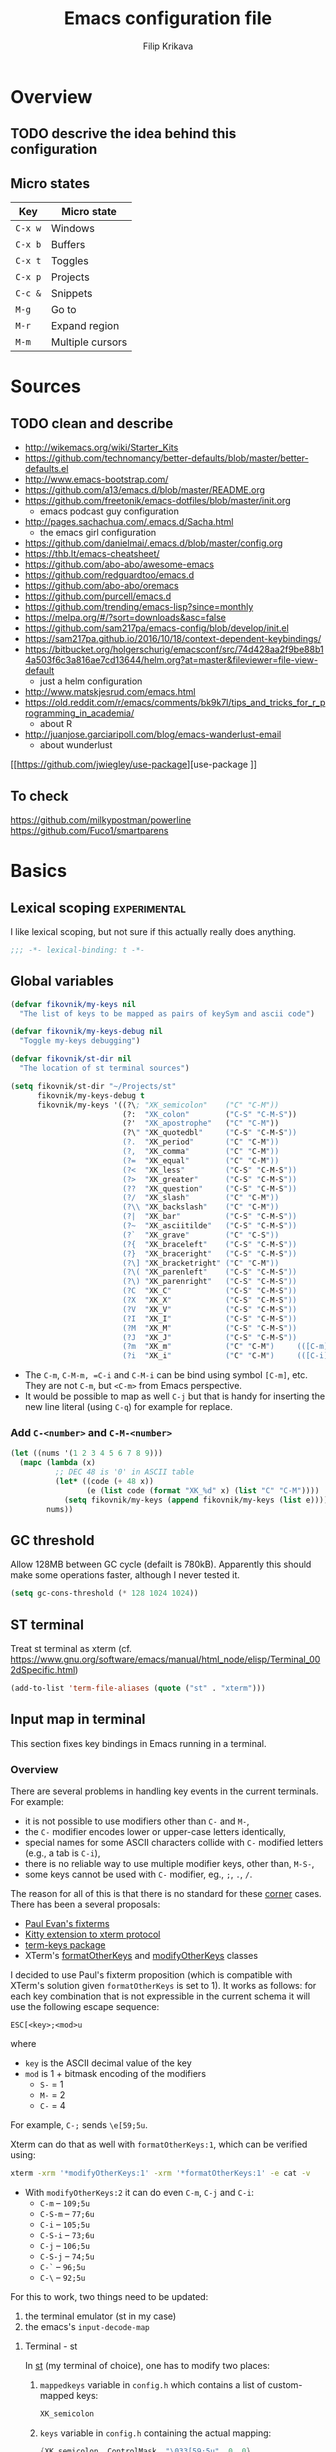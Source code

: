 #+TITLE: Emacs configuration file
#+AUTHOR: Filip Krikava
#+BABEL: :cache yes
#+PROPERTY: header-args :tangle yes :results none :eval yes
#+STARTUP: overview

* Overview
** TODO descrive the idea behind this configuration
** Micro states

| Key     | Micro state      |
|---------+------------------|
| =C-x w= | Windows          |
| =C-x b= | Buffers          |
| =C-x t= | Toggles          |
| =C-x p= | Projects         |
| =C-c &= | Snippets         |
| =M-g=   | Go to            |
| =M-r=   | Expand region    |
| =M-m=   | Multiple cursors |

* Sources
** TODO clean and describe
- http://wikemacs.org/wiki/Starter_Kits
- https://github.com/technomancy/better-defaults/blob/master/better-defaults.el
- http://www.emacs-bootstrap.com/
- https://github.com/a13/emacs.d/blob/master/README.org
- https://github.com/freetonik/emacs-dotfiles/blob/master/init.org
  - emacs podcast guy configuration
- http://pages.sachachua.com/.emacs.d/Sacha.html
  - the emacs girl configuration
- https://github.com/danielmai/.emacs.d/blob/master/config.org
- https://thb.lt/emacs-cheatsheet/
- https://github.com/abo-abo/awesome-emacs
- https://github.com/redguardtoo/emacs.d
- https://github.com/abo-abo/oremacs
- https://github.com/purcell/emacs.d
- https://github.com/trending/emacs-lisp?since=monthly
- https://melpa.org/#/?sort=downloads&asc=false
- https://github.com/sam217pa/emacs-config/blob/develop/init.el
- https://sam217pa.github.io/2016/10/18/context-dependent-keybindings/
- https://bitbucket.org/holgerschurig/emacsconf/src/74d428aa2f9be88b14a503f6c3a816ae7cd13644/helm.org?at=master&fileviewer=file-view-default
  - just a helm configuration
- http://www.matskjesrud.com/emacs.html
- https://old.reddit.com/r/emacs/comments/bk9k7l/tips_and_tricks_for_r_programming_in_academia/
  - about R
- http://juanjose.garciaripoll.com/blog/emacs-wanderlust-email
  - about wunderlust
[[https://github.com/jwiegley/use-package][use-package
]]
** To check
https://github.com/milkypostman/powerline
https://github.com/Fuco1/smartparens

* Basics
** Lexical scoping                                            :experimental:

I like lexical scoping, but not sure if this actually really does anything.

#+BEGIN_SRC emacs-lisp
;;; -*- lexical-binding: t -*-
#+END_SRC
** Global variables

#+BEGIN_SRC emacs-lisp
(defvar fikovnik/my-keys nil
  "The list of keys to be mapped as pairs of keySym and ascii code")

(defvar fikovnik/my-keys-debug nil
  "Toggle my-keys debugging")

(defvar fikovnik/st-dir nil
  "The location of st terminal sources")
#+END_SRC

#+BEGIN_SRC emacs-lisp
(setq fikovnik/st-dir "~/Projects/st"
      fikovnik/my-keys-debug t
      fikovnik/my-keys '((?\; "XK_semicolon"    ("C" "C-M"))
                         (?:  "XK_colon"        ("C-S" "C-M-S"))
                         (?'  "XK_apostrophe"   ("C" "C-M"))
                         (?\" "XK_quotedbl"     ("C-S" "C-M-S"))
                         (?.  "XK_period"       ("C" "C-M"))
                         (?,  "XK_comma"        ("C" "C-M"))
                         (?=  "XK_equal"        ("C" "C-M"))
                         (?<  "XK_less"         ("C-S" "C-M-S"))
                         (?>  "XK_greater"      ("C-S" "C-M-S"))
                         (??  "XK_question"     ("C-S" "C-M-S"))
                         (?/  "XK_slash"        ("C" "C-M"))
                         (?\\ "XK_backslash"    ("C" "C-M"))
                         (?|  "XK_bar"          ("C-S" "C-M-S"))
                         (?~  "XK_asciitilde"   ("C-S" "C-M-S"))
                         (?`  "XK_grave"        ("C" "C-S"))
                         (?{  "XK_braceleft"    ("C-S" "C-M-S"))
                         (?}  "XK_braceright"   ("C-S" "C-M-S"))
                         (?\] "XK_bracketright" ("C" "C-M"))
                         (?\( "XK_parenleft"    ("C-S" "C-M-S"))
                         (?\) "XK_parenright"   ("C-S" "C-M-S"))
                         (?C  "XK_C"            ("C-S" "C-M-S"))
                         (?X  "XK_X"            ("C-S" "C-M-S"))
                         (?V  "XK_V"            ("C-S" "C-M-S"))
                         (?I  "XK_I"            ("C-S" "C-M-S"))
                         (?M  "XK_M"            ("C-S" "C-M-S"))
                         (?J  "XK_J"            ("C-S" "C-M-S"))
                         (?m  "XK_m"            ("C" "C-M")     (([C-m]) ([C-M-m])))
                         (?i  "XK_i"            ("C" "C-M")     (([C-i]) ([C-M-i])))))
#+END_SRC

- The =C-m=, =C-M-m, =C-i= and =C-M-i= can be bind using symbol =[C-m]=, etc.
  They are not =C-m=, but =<C-m>= from Emacs perspective.
- It would be possible to map as well =C-j= but that is handy for inserting the
  new line literal (using =C-q=) for example for replace.

*** Add =C-<number>= and =C-M-<number>=

#+BEGIN_SRC emacs-lisp
(let ((nums '(1 2 3 4 5 6 7 8 9)))
  (mapc (lambda (x)
          ;; DEC 48 is '0' in ASCII table
          (let* ((code (+ 48 x))
                 (e (list code (format "XK_%d" x) (list "C" "C-M"))))
            (setq fikovnik/my-keys (append fikovnik/my-keys (list e)))))
        nums))
#+END_SRC

** GC threshold

Allow 128MB between GC cycle (defailt is 780kB). Apparently this should make
some operations faster, although I never tested it.

#+BEGIN_SRC emacs-lisp
(setq gc-cons-threshold (* 128 1024 1024))
#+END_SRC
** ST terminal
Treat st terminal as xterm (cf. https://www.gnu.org/software/emacs/manual/html_node/elisp/Terminal_002dSpecific.html)
#+BEGIN_SRC emacs-lisp
(add-to-list 'term-file-aliases (quote ("st" . "xterm")))
#+END_SRC
** Input map in terminal

This section fixes key bindings in Emacs running in a terminal.

*** Overview

There are several problems in handling key events in the current terminals. For
example:
- it is not possible to use modifiers other than =C-= and =M-=,
- the =C-= modifier encodes lower or upper-case letters identically,
- special names for some ASCII characters collide with =C-= modified letters (e.g., a tab is =C-i=),
- there is no reliable way to use multiple modifier keys, other than, =M-S-=,
- some keys cannot be used with =C-= modifier, eg., =;=, =.=, =/=.

The reason for all of this is that there is no standard for these _corner_
cases. There has been a several proposals:
- [[http://www.leonerd.org.uk/hacks/fixterms/][Paul Evan's fixterms]]
- [[https://sw.kovidgoyal.net/kitty/protocol-extensions.html#extensions-to-the-xterm-protocol][Kitty extension to xterm protocol]]
- [[https://github.com/CyberShadow/term-keys][term-keys package]]
- XTerm's [[https://invisible-island.net/xterm/manpage/xterm.html#VT100-Widget-Resources:formatOtherKeys][formatOtherKeys]] and [[https://invisible-island.net/xterm/manpage/xterm.html#VT100-Widget-Resources:modifyOtherKeys][modifyOtherKeys]] classes

I decided to use Paul's fixterm proposition (which is compatible with XTerm's
solution given =formatOtherKeys= is set to 1). It works as follows: for each
key combination that is not expressible in the current schema it will use the
following escape sequence:

#+BEGIN_SRC text
ESC[<key>;<mod>u
#+END_SRC

where
- =key= is the ASCII decimal value of the key
- =mod= is 1 + bitmask encoding of the modifiers
  - =S-= = 1
  - =M-= = 2
  - =C-= = 4

For example, =C-;= sends =\e[59;5u=.

Xterm can do that as well with =formatOtherKeys:1=, which can be verified using:

#+BEGIN_SRC sh :tangle no
xterm -xrm '*modifyOtherKeys:1' -xrm '*formatOtherKeys:1' -e cat -v
#+END_SRC

- With =modifyOtherKeys:2= it can do even =C-m=, =C-j= and =C-i=:
  - =C-m= -- =109;5u=
  - =C-S-m= -- =77;6u=
  - =C-i= -- =105;5u=
  - =C-S-i= -- =73;6u=
  - =C-j= -- =106;5u=
  - =C-S-j= -- =74;5u=
  - =C-`= -- =96;5u=
  - =C-\= -- =92;5u=

For this to work, two things need to be updated:
1. the terminal emulator (st in my case)
2. the emacs's =input-decode-map=

**** Terminal - st

In [[https://st.suckless.org/][st]] (my terminal of choice), one has to modify two places:
1. =mappedkeys= variable in =config.h= which contains a list of
   custom-mapped keys:

   #+BEGIN_SRC c :tangle no
   XK_semicolon
   #+END_SRC

2. =keys= variable in =config.h= containing the actual mapping:

   #+BEGIN_SRC c :tangle no
   {XK_semicolon, ControlMask, "\033[59;5u", 0, 0}
   #+END_SRC

**** Emacs

In emacs we only need to add the corresponding binding into the
=input-decode-map=:

#+BEGIN_SRC emacs-lisp :tangle no
(define-key input-decode-map "\e[59;5u" (kbd "C-;"))
#+END_SRC

**** Notes about upper/lower keys binding

From Emacs _Key Sequence Input_:

#+BEGIN_QUOTE
If an input character is upper-case (or has the shift modifier) and has no
key binding, but its lower-case equivalent has one, then read-key-sequence'
converts the character to lower case. Note that lookup-key' does not perform
case conversion in this way.
#+END_QUOTE
**** Notes about [[https://www.gnu.org/software/emacs/manual/html_node/elisp/Key-Sequences.html#Key-Sequences][Key Sequences]] in Emacs
- The Emacs Lisp representation for a key sequence is a string or vector.
- The =kbd= macro returns a representation of a key sequence using some sort of
  translation.
- It is also possible to bind keys using a vector like =[C-S-M]= which will
  create a =<C-M>= binding, a different from =C-S-M=.
*** Configuration
**** Auxiliary functions

#+BEGIN_SRC emacs-lisp
(defun flatten (list-of-lists)
  (apply #'append list-of-lists))

(defun join (sep lst)
   (mapconcat 'identity lst sep))

 (defun zip (xs ys)
   (if (and (null xs) (null ys)) 
       ()
     (cons (cond
            ((null xs) (cons '(nil) (car ys)))
            ((null ys) (cons (car xs) '(nil)))
            (t (cons (car xs) (car ys))))
           (zip (cdr xs) (cdr ys)))))
#+END_SRC

#+BEGIN_SRC emacs-lisp
(defconst fikovnik/-my-keys-prefix "\033["
  "Escape code sequence prefix")

(defconst fikovnik/-my-keys-suffix "u"
  "Escape code sequence suffix")

(defconst fikovnik/-my-keys-modifiers
  '(("C"     . ("ControlMask"                        5))
    ("C-S"   . ("ControlMask | ShiftMask"            6))
    ("C-M"   . ("ControlMask | Mod1Mask"             7))
    ("C-M-S" . ("ControlMask | Mod1Mask | ShiftMask" 8)))
  "The key modifiers as triplets of st emacs name, st name and code")

(defun fikovnik/-encode-key-mod (key-code mod-code)
  (format "%s%d;%d%s" fikovnik/-my-keys-prefix key-code mod-code fikovnik/-my-keys-suffix))
#+END_SRC

#+BEGIN_SRC emacs-lisp
(defun fikovnik/-iterate-keys (fun)
  (mapcan
   (lambda (key)
     (let ((key-code (car key))
           (key-sym (cadr key))
           (mods (caddr key))
           (keys-emacs (cadddr key)))
       (mapcar
        (lambda (x)
          (let* ((mod (car x))
                 (key-emacs (cadr x))
                 (mod-info (cdr (assoc mod fikovnik/-my-keys-modifiers))))
            (funcall fun key-code key-sym mod mod-info key-emacs)))
        (zip mods keys-emacs))))
   fikovnik/my-keys))
#+END_SRC

**** Enabling my-keys in st

#+BEGIN_SRC emacs-lisp
(defun fikovnik/-escape-string (s)
  (mapconcat
   (lambda (x)
     (if (and (>= x 32) (<= x 255))
         (format "%c" x)
       (format "\\x%02X" x)))
   (append s nil)
   ""))

(defun fikovnik/-st-encode-keys ()
  (delete-dups
   (fikovnik/-iterate-keys
    (lambda (key-code key-sym mod mod-info key-emacs)
      (let ((mod-sym (car mod-info))
            (mod-code (cadr mod-info)))
        (format "{%s, %s, \"%s\", 0, 0}"
                key-sym
                mod-sym
                (fikovnik/-escape-string (fikovnik/-encode-key-mod key-code mod-code))))))))

(defun fikovnik/-st-encode-mapped-keys ()
  (delete-dups
   (fikovnik/-iterate-keys
    (lambda (key-code key-sym mod mod-info key-emacs)
      (format "%s" key-sym)))))

(defun fikovnik/st-sync-mapped-keys ()
  (interactive)
  (with-temp-buffer
    (insert (concat (join ",\n" (fikovnik/-st-encode-keys)) ",\n"))
    (write-region (point-min) (point-max) (expand-file-name "my-keys.h" fikovnik/st-dir)))

  (with-temp-buffer
    (insert (concat (join ",\n" (fikovnik/-st-encode-mapped-keys)) ",\n"))
    (write-region (point-min) (point-max) (expand-file-name "my-mapped-keys.h" fikovnik/st-dir))))
#+END_SRC

#+BEGIN_SRC emacs-lisp :tangle no
(fikovnik/st-sync-mapped-keys)
#+END_SRC

**** Enabling my-keys in Emacs

Make Emacs aware of these new keys using the [[https://www.gnu.org/software/emacs/manual/html_node/elisp/Translation-Keymaps.html][input-decode-map]].

#+BEGIN_SRC emacs-lisp
(defun fikovnik/emacs-encode-keys ()
  (fikovnik/-iterate-keys
   (lambda (key-code key-sym mod mod-info key-emacs)
     (let* ((mod-code (cadr mod-info))
            (input (fikovnik/-encode-key-mod key-code mod-code))
            (key (if (null key-emacs) 
                     (kbd (format "%s-%c" mod key-code))
                   key-emacs)))
       (when fikovnik/my-keys-debug
         (message "binding: %s to %s (%s-%c)" input key mod key-code))

       ;(define-key input-decode-map input key)
       (define-key xterm-function-map input key)))))

(when fikovnik/my-keys
  (message "Enabling my-keys")
  (eval-after-load "xterm" '(fikovnik/emacs-encode-keys)))
;;(unless (display-graphic-p)
;;  (fikovnik/emacs-encode-keys))
#+END_SRC

**** TODO should this go the the xterm-function-map instead?
- try it in GUI to see what works better
- try it in Xterm
- try term keys
** TODO input map in GUI
- sync it with terminal
** Variables

#+BEGIN_SRC emacs-lisp
(defvar fikovnik/backup-dir (expand-file-name "backups" user-emacs-directory)
  "backup directory")
(defvar fikovnik/savefile-dir (expand-file-name "savefile" user-emacs-directory)
  "backup directory")
#+END_SRC

#+BEGIN_SRC emacs-lisp
(unless (file-exists-p fikovnik/savefile-dir)
  (make-directory fikovnik/savefile-dir))
#+END_SRC

** Customize file =custom.el=                                          :wip:

Set up the customize file to its own separate file, instead of saving
customize settings in [[file:init.el][init.el]].

*** TODO what to do with the custom file? Keep it, keep it, but not version it or send to /tmp

#+BEGIN_SRC emacs-lisp
(setq custom-file (expand-file-name "custom.el" user-emacs-directory))
(load custom-file)
#+END_SRC

** Set up =use-package=

These additional packages add the ability to diminish minor modes from
modeline, and to conveniently bind keys using =:diminish= and =:bind-key=
keywords in =(use-package)=.

#+BEGIN_SRC emacs-lisp
;; :diminish keyword
(use-package diminish :ensure t)

;; :bind keyword
(use-package bind-key :ensure t)
#+END_SRC

** Install hydra

#+BEGIN_SRC emacs-lisp
(use-package hydra :ensure t)
#+END_SRC

** Install smartrep                                           :experimental:

I would prefer to use hydra for all, but it somehow does not work with multiple
cursors.

#+BEGIN_SRC emacs-lisp
(use-package smartrep
  :ensure t
  :custom
  (smartrep-mode-line-string-activated "[SR]")
  ;; no modeline higlighting
  (smartrep-mode-line-active-bg (face-background 'mode-line))
)
#+END_SRC

* Defaults
** Enable some useful functions

These functions are useful so activate them.

#+BEGIN_SRC emacs-lisp
(put 'downcase-region 'disabled nil)
(put 'upcase-region 'disabled nil)
(put 'narrow-to-region 'disabled nil)
(put 'dired-find-alternate-file 'disabled nil)
#+END_SRC

** File backup                                                         :wip:
*** TODO better way to handle backups
*** TODO document how does it exactly work

#+BEGIN_SRC emacs-lisp
(setq
      auto-save-list-file-name           (concat user-emacs-directory "/autosave")
      backup-directory-alist            `((".*" . ,fikovnik/backup-dir))
      ;;auto-save-file-name-transforms    `((".*" ,(concat user-emacs-directory "/auto-save-list/") t))
      version-control                    t
      backup-by-copying                  t
      delete-old-versions                t
      kept-new-versions                  6
      kept-old-versions                  2
      history-length                     1000
      backup-inhibited                   nil
      make-backup-files                  t
      auto-save-default                  t
      create-lockfiles                   nil
)
#+END_SRC

** Auto save file buffers

Automatically save buffers associated with files on buffer switch
and on windows switch.

#+BEGIN_SRC emacs-lisp
(use-package super-save
  :ensure t
  :config
  ;; add integration with ace-window
  (add-to-list 'super-save-triggers 'ace-window)
  (super-save-mode +1))
#+END_SRC

** Use UTF-8

I guess all this is trying to say to use UTF-8 by default.

#+BEGIN_SRC emacs-lisp
(setq
      locale-coding-system          'utf-8
      default-process-coding-system '(utf-8-unix . utf-8-unix)
)
(set-terminal-coding-system 'utf-8)
(set-keyboard-coding-system 'utf-8)
(set-selection-coding-system 'utf-8)
(set-language-environment 'utf-8)
(prefer-coding-system 'utf-8)
#+END_SRC

** Sensible defaults

Taken mostly from the [[https://github.com/hrs/sensible-defaults.el/blob/master/sensible-defaults.el][sensible-defaults.el]] and [[http://www.emacs-bootstrap.com/][emacs-bootstrap]].

*** Eval expression

#+BEGIN_SRC emacs-lisp
(global-set-key (kbd "M-:") 'eval-expression)
#+END_SRC

*** Yes/No confirmation

Answering just 'y' or 'n' will do

#+BEGIN_SRC emacs-lisp
(defalias 'yes-or-no-p 'y-or-n-p)
#+END_SRC

*** Defaults

#+BEGIN_SRC emacs-lisp
(setq
      confirm-nonexistent-file-or-buffer  t
      ;; apropos searches more extensively
      apropos-do-all                      t
      ;; save existing clipboard into kill ring before replacing it
      save-interprogram-paste-before-kill t
      ;; when middle-clicking the mouse to yank from the clipboard, insert the text where point is, not where the mouse cursor is
      mouse-yank-at-point                 t
      require-final-newline               t
      visible-bell                        t
      ;; http://ergoemacs.org/emacs/emacs_stop_cursor_enter_prompt.html
      minibuffer-prompt-properties        '(read-only t point-entered minibuffer-avoid-prompt face minibuffer-prompt)
      ;; Disable non selected window highlight
      cursor-in-non-selected-windows      nil
      highlight-nonselected-windows       nil
      ;; PATH
      exec-path                           (append exec-path '("/usr/local/bin/"))
      ;; single space to indicate end of a sentance
      sentence-end-double-space           nil
      x-select-enable-clipboard           t
      ;; -i gets alias definitions from shell
      shell-command-switch                "-ic"
      echo-keystrokes                     0.1
      recentf-max-saved-items             100
      scroll-step                         1
      use-dialog-box                      nil
      kill-ring-max                       300
      initial-major-mode                  'text-mode
      cursor-in-non-selected-windows      t
      ;; when opening a file, follow symlinks
      vc-follow-symlinks                  t
      scroll-error-top-bottom             t
)

(setq-default
      tab-width                           2
      indent-tabs-mode                    nil
      ;; maximum line width
      fill-column                         79
      ;; don't fold lines
      truncate-lines                      t
      frame-title-format                  '("%b")
      indicate-empty-lines                t
      cursor-type                         'bar
      display-line-numbers-grow-only      t
      display-line-numbers-width-start    t
      show-paren-delay                    0.0
      imenu-auto-rescan                   t
)

(blink-cursor-mode -1)
(delete-selection-mode t)
(show-paren-mode t)
(column-number-mode t)
(global-visual-line-mode t)
(global-hl-line-mode t)
;; when something changes a file, automatically refresh the buffer containing
;; that file so they can't get out of sync.
(global-auto-revert-mode t)
(transient-mark-mode t)
(toggle-truncate-lines t)
(whitespace-mode -1)

(diminish 'visual-line-mode " ↩")

(add-hook 'prog-mode-hook #'display-line-numbers-mode)
(add-hook 'text-mode-hook #'display-line-numbers-mode)
#+END_SRC

*** Turn on syntax highlighting whenever possible

#+begin_src emacs-lisp
(global-font-lock-mode t)
#+end_src

*** When saving a file that starts with =#!=, make it executable

#+BEGIN_SRC emacs-lisp
(add-hook 'after-save-hook
          'executable-make-buffer-file-executable-if-script-p)
#+END_SRC

*** Popup window management

#+BEGIN_SRC emacs-lisp
(use-package popwin
  :ensure t
  :config
  (popwin-mode 1))
#+END_SRC

The package seems not to be maintained, an alternative might be [[https://github.com/wasamasa/shackle][shackle]].

*** Save placesss

This remembers your location in a file when saving files.

#+BEGIN_SRC emacs-lisp
(use-package saveplace
  :custom
  (save-place-file (expand-file-name "saveplace" fikovnik/savefile-dir)))

(save-place-mode 1)
#+END_SRC
*** Meaningful names for buffers with the same name

#+BEGIN_SRC emacs-lisp
(setq uniquify-buffer-name-style 'forward
      uniquify-separator "/"
      ;; rename after killing uniquified
      uniquify-after-kill-buffer-p t
      ;; don't muck with special buffers
      uniquify-ignore-buffers-re "^\\*")
#+END_SRC

*** Track history

#+BEGIN_SRC emacs-lisp
;; savehist keeps track of some history
(use-package savehist
  :custom
  ;; search entries
  (savehist-additional-variables '(search-ring regexp-search-ring))
  ;; save every minute
  (savehist-autosave-interval 60)
  ;; keep the home clean
  (savehist-file (expand-file-name "savehist" fikovnik/savefile-dir))
  :config
  (savehist-mode +1))
#+END_SRC

*** Recent files tracking
**** Functions

#+BEGIN_SRC emacs-lisp
(defun fikovnik/recentf-exclude-p (file)
  "A predicate to decide whether to exclude FILE from recentf."
  (let ((file-dir (file-truename (file-name-directory file))))
    (cl-some (lambda (dir)
               (string-prefix-p dir file-dir))
             (mapcar 'file-truename (list prelude-savefile-dir package-user-dir)))))
#+END_SRC

**** Configuration

#+BEGIN_SRC emacs-lisp
(use-package recentf
  :custom
  (recentf-save-file (expand-file-name "recentf" fikovnik/savefile-dir))
  (recentf-max-saved-items 500)
  (recentf-max-menu-items 15)
  ;; disable recentf-cleanup on Emacs start, because it can cause
  ;; problems with remote files
  (recentf-auto-cleanup 'never)
  :config
  ;; only trace real files
  (add-to-list 'recentf-exclude 'prelude-recentf-exclude-p)
  (recentf-mode +1))
#+END_SRC

* Editing
** Deleting spaces

| Key     | Description                                                | Function                 |
|---------+------------------------------------------------------------+--------------------------|
| =M-\=   | Delete all spaces and tabs around point                    | =delete-horizonal-space= |
| =M-SPC= | Delete all spaces and tabs around point, leaving one space | =just-one-space=         |

** Copy and paste
*** Functions

These functions allow to C&P to the system clipboard using either terminal
escape code or xsel command if running in GUI.

#+BEGIN_SRC emacs-lisp
(defun fikovnik/copy-to-xclipboard ()
  (interactive)
  (if (use-region-p)
      (if (not (display-graphic-p))
          (letrec ((s (buffer-substring-no-properties (region-beginning) (region-end)))
                   (s-length (+ (* (length s) 3) 2)))
            (if (<= s-length 16384) ; magic number set to the same as ESC_BUF_SIZ of suckless termial (st.c)
                (progn
                  (send-string-to-terminal (concat "\e]52;c;"
                                                   (base64-encode-string (encode-coding-string s 'utf-8) t)
                                                   "\07"))
                  (message "Yanked region to terminal clipboard")
                  (deactivate-mark))
              (message "Selection too long (%d) to send to terminal." s-length)))
        (if (= 0 (shell-command-on-region (region-beginning) (region-end) "xsel -i -b"))
            (message "Yanked region to X-clipboard")
          (error "Is program `xsel' installed?")))
    (message "Nothing to yank to terminal clipboard")))

(defun fikovnik/cut-to-xclipboard ()
  (interactive)
  (fikovnik/copy-to-xclipboard)
  (kill-region (region-beginning) (region-end)))

(defun fikovnik/paste-from-xclipboard ()
  "Uses shell command `xsel -o' to paste from x-clipboard. With
one prefix arg, pastes from X-PRIMARY, and with two prefix args,
pastes from X-SECONDARY."
  (interactive)
  (if (display-graphic-p)
      (clipboard-yank)
    (letrec
        ((opt (prefix-numeric-value current-prefix-arg))
         (opt (cond
               ((=  1 opt) "b")
               ((=  4 opt) "p")
               ((= 16 opt) "s"))))
(insert (shell-command-to-string (concat "xsel -o -" opt))))))
#+END_SRC

*** Bind keys

Bind =C-S-X= to cut and =C-X-C= to copy.

#+BEGIN_SRC emacs-lisp
(global-set-key (kbd "C-S-X") 'fikovnik/cut-to-xclipboard)
(global-set-key (kbd "C-S-C") 'fikovnik/copy-to-xclipboard)
#+END_SRC

The paste shortcut (=C-S-V=) we only want in GUI. When running in terminal it
is better to use the terminal paste since it will be a [[https://cirw.in/blog/bracketed-paste][bracketed paste]].

#+BEGIN_SRC emacs-lisp
(when (display-graphic-p)
  (global-set-key (kbd "C-S-V") 'fikovnik/paste-from-xclipboard))
#+END_SRC

** Fill/unfill paragraph

#+BEGIN_SRC emacs-lisp
(use-package unfill
  :defer t
  :commands (unfill-region unfill-paragraph unfill-toggle)
  :bind
  ([remap fill-paragraph] . unfill-toggle))
#+END_SRC

** Multiple cursors

#+BEGIN_SRC emacs-lisp
(global-unset-key (kbd "M-m"))
#+END_SRC

#+BEGIN_SRC emacs-lisp
(use-package multiple-cursors
  :ensure t
  :config
  (smartrep-define-key global-map "M-m"
    '(("n" . 'mc/mark-next-like-this)
      ("u" . 'mc/unmark-next-like-this)
      ("s" . 'mc/skip-to-next-like-this)
      ("N" . 'mc/mark-previous-like-this)
      ("U" . 'mc/unmark-previous-like-this)
      ("S" . 'mc/skip-to-previous-like-this)
      ;; TODO: this should be (er/mark-word) followed by (mc/hydra)
      ("m" . 'mc/mark-more-like-this-extended)
      ("a" . 'mc/mark-all-like-this)
      ("d" . 'mc/mark-all-like-this-dwim)
      ("r" . 'mc/reverse-regions))))
#+END_SRC

** Move lines up / down
*** TODO fix this in org-mode which takes over this binding

#+BEGIN_SRC emacs-lisp
(use-package move-dup
  :ensure t
  :defer t
  :bind
  ("M-<up>" . md-move-lines-up)
  ("M-<down>" . md-move-lines-down)
  ("M-S-<up>" . md-duplicate-up)
  ("M-S-<down>" . md-duplicate-down))
#+END_SRC

** Join lines

The =join-line= command (aliased to =delete-indentation=) works from the last
line to be joined upwards. I prefer the other way around (cf. [[https://emacsredux.com/blog/2013/05/30/joining-lines/][here]]).

#+BEGIN_SRC emacs-lisp
(defun fikovnik/join-line ()
  "Join the current line with the line beneath it."
  (interactive)
  (delete-indentation 1))
#+END_SRC

| Key   | Description                                       |
|-------+---------------------------------------------------|
| =M-j= | Join the current line with the line *beneath* it. |
| =M-J= | Join the current line with the line *over* it.    |

#+BEGIN_SRC emacs-lisp
(global-set-key (kbd "M-j") 'fikovnik/join-line)
(global-set-key (kbd "M-J") 'join-line)
#+END_SRC

** Open line above / bellow

| Key     | Description                                        |
|---------+----------------------------------------------------|
| =C-PEM= | To insert a blank line *above* the line you're on. |
| =C-EM=  | To insert a blank line *below* the line you're on. |

** Comment / un-comment lines
*** Functions
First, define a function taken from [[https://stackoverflow.com/a/11517584/219584][here]]:

#+BEGIN_SRC emacs-lisp
(defun fikovnik/comment-or-uncomment-line-or-region ()
  "Comments or uncomments the current line or region."
  (interactive)
  (if (region-active-p)
      (comment-or-uncomment-region (region-beginning) (region-end))
    (comment-or-uncomment-region (line-beginning-position) (line-end-position))))
#+END_SRC

*** Binding
**** TODO this does not work so far, because in the terminal =C-;= is seen as =;= only.

#+BEGIN_SRC emacs-lisp
(global-unset-key (kbd "C-;"))
(global-set-key (kbd "C-;") 'fikovnik/comment-or-uncomment-line-or-region)
#+END_SRC

** Whole line

The following [[https://emacs.stackexchange.com/questions/2347/kill-or-copy-current-line-with-minimal-keystrokes][snippet]] changes the behavior of:
- =C-w=: with no active region, kill a single line instead
- =M-w=: with no active region, copy a single line instead

#+BEGIN_SRC emacs-lisp
(defun fikovnik/slick-cut (beg end)
  (interactive
   (if mark-active
       (list (region-beginning) (region-end))
     (list (line-beginning-position) (line-beginning-position 2)))))

(advice-add 'kill-region :before #'fikovnik/slick-cut)

(defun fikovnik/slick-copy (beg end)
  (interactive
   (if mark-active
       (list (region-beginning) (region-end))
     (message "Copied line")
     (list (line-beginning-position) (line-beginning-position 2)))))

(advice-add 'kill-ring-save :before #'fikovnik/slick-copy)
#+END_SRC
** Expand region (=M-r=)

Define a function that simply selects the current line.

#+BEGIN_SRC emacs-lisp
(defun fikovnik/select-line ()
  "Select current line. If region is active, extend selection downward by line."
  (interactive)
  (if (region-active-p)
      (progn
        (forward-line 1)
        (end-of-line))
    (progn
      (end-of-line)
      (set-mark (line-beginning-position)))))
#+END_SRC

Define the =M-r= prefix and use it for expand region, including the line
selection defined above.

#+BEGIN_SRC emacs-lisp
(global-unset-key (kbd "M-r"))
#+END_SRC

#+BEGIN_SRC emacs-lisp
(use-package expand-region
  :ensure t
  :bind
  (("M-r m"  . er/expand-region)
   ("M-r ("  . er/mark-inside-pairs)
   ("M-r )"  . er/mark-outside-pairs)
   ("M-r '"  . er/mark-inside-quotes)
   ("M-r \"" . er/mark-outside-quotes) ; it's just a quotation mark
   ("M-r o" . er/mark-org-parent)
   ("M-r u" . er/mark-url)
   ("M-r b" . er/mark-org-code-block)
   ("M-r ." . er/mark-method-call)
   ("M-r >" . er/mark-next-accessor)
   ("M-r w" . er/mark-word)
   ("M-r d" . er/mark-defun)
   ("M-r e" . er/mark-email)
   ("M-r ," . er/mark-symbol)
   ("M-r <" . er/mark-symbol-with-prefix)
   ("M-r ;" . er/mark-comment)
   ("M-r s" . er/mark-sentence)
   ("M-r S" . er/mark-text-sentence)
   ("M-r p" . er/mark-paragraph)
   ("M-r P" . er/mark-text-paragraph)
   ("M-r l" . fikovnik/select-line)))
#+END_SRC

** Snippets
#+BEGIN_SRC emacs-lisp
(use-package yasnippet
  :ensure t
  :init
  (yas-global-mode 1))
#+end_src
** Auto completion

#+BEGIN_SRC emacs-lisp
(use-package company
  :ensure t
  :config
  (add-hook 'after-init-hook 'global-company-mode))
#+END_SRC
*** TODO configure backends
*** TODO [[https://github.com/expez/company-quickhelp][company-quick-help]]

** TODO delete syntax
** Spell checking
*** Configuration

Spell check using aspell.

#+BEGIN_SRC emacs-lisp
(use-package flyspell
  :custom
  (ispell-program-name "aspell")
  (ispell-extra-args '("--sug-mode=ultra")))
#+END_SRC

#+BEGIN_SRC emacs-lisp
(use-package flyspell-correct-helm
  :ensure t
  :defer t
  :bind ("C-M-;" . flyspell-correct-wrapper)
  :custom
  (flyspell-correct-interface #'flyspell-correct-helm))
#+END_SRC

** TODO surround
- https://github.com/ganmacs/emacs-surround
** Rainbow delimiters

#+BEGIN_SRC emacs-lisp
(use-package rainbow-delimiters
  :ensure t
  :defer t
  :hook
  (prog-mode . rainbow-delimiters-mode))
#+END_SRC

** TODO smartparens
** TODO zap to char
- M-z
- M-Z
** TODO indentation
* Movement and navigation
** Windows (=C-x w=)
*** Overview

| Key         | Description                          | Function      |
|-------------+--------------------------------------+---------------|
| =C-c left=  | Undo changes in window configuration | =winner-undo= |
| =C-c right= | Redo changes in window configuration | =winner-redo= |
| =C-x o=     | Select window using Avy              | =ace-window=  |

*** Selecting windows

**** Windmove

Windmove defines functions to easily select windows. We do not use the default
keybinding, instead it is bound by the =hydra-window=.

#+BEGIN_SRC emacs-lisp
(use-package windmove
  :ensure t
  :custom
  (windmove-wrap-around t)
  :config
  (windmove-default-keybindings)
  (add-hook 'org-shiftup-final-hook 'windmove-up)
  (add-hook 'org-shiftleft-final-hook 'windmove-left)
  (add-hook 'org-shiftdown-final-hook 'windmove-down)
  (add-hook 'org-shiftright-final-hook 'windmove-right))
#+END_SRC

**** Other window, previous on =C-,= and =C-.=

#+BEGIN_SRC emacs-lisp
(defun prev-window ()
  (interactive)
  (other-window -1))

(global-set-key (kbd "C-,") #'prev-window)
(global-set-key (kbd "C-.") #'other-window)
#+END_SRC

*** Save window layout stack using the =winner-mode=

This will allow to go back/fort between window layouts.

#+BEGIN_SRC emacs-lisp
(use-package winner
  :ensure t
  :config
  (winner-mode 1))
#+END_SRC

*** Jump between windows

Use [[https://github.com/abo-abo/ace-window][ace-window]] to quickly switch between windows using =C-x o= instead of the
default =other-window= command.

#+BEGIN_SRC emacs-lisp
(use-package ace-window
  :ensure t
  :defer t
  :custom
  (aw-keys '(?a ?s ?d ?f ?g ?h ?j ?k ?l))
  (aw-dispatch-always nil)
  (aw-dispatch-alist
   '((?x aw-delete-window     "Delete Window")
	   (?S aw-swap-window       "Swap Windows")
	   (?m aw-maximize-window   "Maximize Window")
     (?M aw-move-window       "Move Window")
	   (?c aw-copy-window       "Copy Window")
	   (?= aw-split-window-fair "Split Fair Window")
	   (?- aw-split-window-vert "Split Vert Window")
	   (?| aw-split-window-horz "Split Horz Window")
	   (?? aw-show-dispatch-help)))
  :config
  (set-face-attribute 'aw-leading-char-face nil :weight 'bold)
  :bind
  ("C-x o" . ace-window))
#+END_SRC

*** Setup =C-x w= micro state                                       :hydra:
**** Functions
Define a function to [[https://gist.github.com/3402786][maximize window]].

#+BEGIN_SRC emacs-lisp
(defun fikovnik/maximize-window ()
  (interactive)
  (if (and (= 1 (length (window-list)))
           (assoc ?_ register-alist))
      (jump-to-register ?_)
    (progn
      (window-configuration-to-register ?_)
      (delete-other-windows))))
#+END_SRC

**** Hydra

#+BEGIN_SRC emacs-lisp
(defhydra hydra-window (:hint nil)
   "
   ^Select^    ^Split^           ^Switch^           ^Resize^      ^Misc^
  -----------------------------------------------------------------------
      _↑_      _-_: vertical     _b_uffer             ⇧         _u_ndo/_r_edo
    _←_   _→_    _|_: horizontal   _f_ind files       ⇦   ⇨       _a_ce-window
      _↓_      ^ ^               _s_wap               ⇩         _d_elete/ace-_D_elete
   ^ ^         ^ ^               _m_aximize/_B_alance
"
   ("<left>" windmove-left)
   ("<down>" windmove-down)
   ("<up>" windmove-up)
   ("<right>" windmove-right)
   ("S-<left>" shrink-window-horizontally)
   ("S-<down>" enlarge-window)
   ("S-<up>" shrink-window)
   ("S-<right>" enlarge-window-horizontally)
   ("b" helm-mini :color blue)
   ("f" helm-find-files :color blue)
   ("a" ace-window :color blue)
   ("|" (lambda ()
          (interactive)
          (split-window-right)
          (windmove-right)))
   ("-" (lambda ()
          (interactive)
          (split-window-below)
          (windmove-down)))
   ("s" (lambda ()
          (interactive)
          (ace-window 4)
          (add-hook 'ace-window-end-once-hook
                    'hydra-window/body)))
   ("d" kill-buffer-and-window :color blue)
   ("D" ace-delete-window)
   ("m" fikovnik/maximize-window :color blue)
   ("B" balance-windows-area)
   ("u" (progn
          (winner-undo)
          (setq this-command 'winner-undo)))
   ("r" winner-redo)
   ("q" nil :color blue))
#+END_SRC

#+BEGIN_SRC emacs-lisp
(global-set-key (kbd "C-x w") 'hydra-window/body)
#+END_SRC
** Go to (=M-q=)
*** Setup Avy

This allows to quickly jump around in the buffer. The way it is setup is by
remapping the =M-g= to a hydra that calls various [[https://github.com/abo-abo/avy][avy]] functions.

#+BEGIN_SRC emacs-lisp
(global-unset-key (kbd "M-g"))
#+END_SRC

#+BEGIN_SRC emacs-lisp
(use-package avy
  :ensure t
  :bind
  ("M-g" . hydra-avy/body)
  :config
  (avy-setup-default)
  (set-face-attribute 'avy-lead-face-0 nil :foreground "black"))
#+END_SRC

*** Setup =M-g= micro state                                         :hydra:

#+BEGIN_SRC emacs-lisp
(defhydra hydra-goto (:exit t :hint nil :color blue)
  "
   ^Line^   ^Region^   ^Goto^
  ----------------------------------------------------------
   _y_ank   _Y_ank     timed _c_har  _C_har
   _m_ove   _M_ove     _w_ord        any _W_ord
   _k_ill   _K_ill     _l_ine        end of _L_ine  _g_: line number"
  ("g" goto-line)
  ("c" avy-goto-char-timer)
  ("C" avy-goto-char)
  ("w" avy-goto-word-1)
  ("W" avy-goto-word-0)
  ("l" avy-goto-line)
  ("L" avy-goto-end-of-line)
  ("m" avy-move-line)
  ("M" avy-move-region)
  ("k" avy-kill-whole-line)
  ("K" avy-kill-region)
  ("y" avy-copy-line)
  ("Y" avy-copy-region)
  ("q" nil))
#+END_SRC

#+BEGIN_SRC emacs-lisp
(global-set-key (kbd "M-g") 'hydra-goto/body)
#+END_SRC

*** TODO next error / previous error

** Buffers (=C-x b=)
*** Functions

#+BEGIN_SRC emacs-lisp
(defun fikovnik/new-empty-buffer ()
  "Create a new buffer called untitled(<n>)."
  (interactive)
  (let ((newbuf (generate-new-buffer "untitled")))
    (with-current-buffer newbuf
      (setq-local buffer-offer-save t))
    (switch-to-buffer newbuf nil 'force-same-window)))
#+END_SRC

*** Setup =C-x b= micro state                                       :hydra:
**** TODO switch to messages buffer
**** TODO switch to scratch buffer

#+BEGIN_SRC emacs-lisp
(defhydra hydra-buffers (:exit t :hint nil)
("b" helm-mini "list")
("n" next-buffer "next")
("p" previous-buffer "previous")
("k" kill-this-buffer "kill")
("x" kill-buffer-and-window "close")
("R" revert-buffer "revert")
("N" fikovnik/new-empty-buffer "new")
("i" ibuffer "ibuffer")
)
#+END_SRC

#+BEGIN_SRC emacs-lisp
(global-set-key (kbd "C-x b") 'hydra-buffers/body)
#+END_SRC
*** Binding

#+BEGIN_SRC emacs-lisp
(global-set-key (kbd "C-x C-k") 'kill-this-buffer)
#+END_SRC

** TODO pgup/pgdown go to the same location
** TODO Go to matching paren
** TODO Gentle navigation
** TODO highlight symbols (=*=, =#=)
- https://github.com/nschum/highlight-symbol.el
** TODO move to previous/next edit location
** TODO ace-link
- https://github.com/abo-abo/ace-link
** =C-a= / =home= and =C-e= / =end= keys move to the beginning/end of the line smartly

#+BEGIN_SRC emacs-lisp
(use-package mwim
  :ensure t
  :defer t
  :bind
  ("C-a" . mwim-beginning)
  ("C-e" . mwim-end)
  ("<home>" . mwim-beginning)
  ("<end>" . mwim-end))
#+END_SRC
** Imenu

#+BEGIN_SRC emacs-lisp
(use-package imenu-anywhere
  :ensure t
  :defer t
  :bind
  ("M-i" . 'imenu-anywhere))
#+END_SRC

** Helm
*** Functions

#+BEGIN_SRC emacs-lisp
(defun fikovnik/helm-hide-minibuffer-maybe ()
  "Hide minibuffer in Helm session if we use the header line as input field."
  (when (with-helm-buffer helm-echo-input-in-header-line)
    (let ((ov (make-overlay (point-min) (point-max) nil nil t)))
      (overlay-put ov 'window (selected-window))
      (overlay-put ov 'face
                   (let ((bg-color (face-background 'default nil)))
                     `(:background ,bg-color :foreground ,bg-color)))
      (setq-local cursor-type nil))))
#+END_SRC

*** Basics

#+BEGIN_SRC emacs-lisp
(use-package helm
  :ensure t
  :custom
  (helm-echo-input-in-header-line        t)
  (helm-ff-file-name-history-use-recentf t)
  (helm-ff-skip-boring-files             t)
  (helm-M-x-fuzzy-match                  t)
  (helm-buffers-fuzzy-matching           t)
  (helm-recentf-fuzzy-match              t)
  (helm-split-window-in-side-p           t)
  (helm-split-window-default-side        'below)
  (helm-move-to-line-cycle-in-source     t)
  (helm-idle-delay                       0.0)
  (helm-input-idle-delay                 0.01)
  (helm-quick-update                     t)
  (helm-autoresize-max-height            0)
  (helm-autoresize-min-height            20)
  :config
  (helm-autoresize-mode 1)
  (helm-mode 1)
  (add-hook 'helm-minibuffer-set-up-hook #'fikovnik/helm-hide-minibuffer-maybe)
  :bind
  (("M-x" . helm-M-x)
  ("C-x C-f" . helm-find-files)
  ("C-x c o" . helm-occur)
  ("C-x c k" . helm-show-kill-ring)
  ("M-y" . helm-show-kill-ring)
  :map helm-map
  ("<tab>" . helm-execute-persistent-action) ; rebind tab to do persistent action
  ("C-i" . helm-execute-persistent-action) ; make TAB works in terminal
  ("C-z" . helm-select-action) ; list actions using C-z
  ))
#+END_SRC

*** Searching with =helm-ag=

#+BEGIN_SRC emacs-lisp
(use-package helm-ag
  :ensure t
  :custom
  (helm-ag-base-command "rg --no-heading"))
#+END_SRC

*** Project files with =helm-ls-git=
**** TODO how is this connected to [[https://github.com/bbatsov/helm-projectile][helm-projectile]]?

#+BEGIN_SRC emacs-lisp
(use-package helm-ls-git
  :ensure t
  :defer t
  :bind
  ("C-x p f" . helm-browse-project))
#+END_SRC
*** Describe bindings

#+BEGIN_SRC emacs-lisp
(use-package helm-descbinds
  :ensure t
  :defer t
  :bind
  ([remap describe-bindings] . helm-descbinds))
#+END_SRC

*** Other
**** TODO helm-dictionary
**** TODO helm-addressbook / helm-mu
**** TODO helm-c-yasnippet
**** TODO imenu-anywhere
**** TODO helm-bibtex
**** TODO helm-dash
**** helm-xref

#+BEGIN_SRC emacs-lisp
(use-package helm-xref
  :ensure t
  :defer t
  :commands helm-xref-show-xrefs
  :custom
  (xref-show-xrefs-function 'helm-xref-show-xrefs))
#+END_SRC

**** TODO swiper-helm
**** TODO [[https://github.com/ShingoFukuyama/helm-swoop][helm-swoop]]
**** helm-rg
#+BEGIN_SRC emacs-lisp
(use-package helm-rg
  :ensure t
  :defer t
  :bind
  ("C-x p /" . helm-projectile-rg)
  ("C-S-s" . helm-rg))
#+END_SRC
**** helm-projectile

#+BEGIN_SRC emacs-lisp
(use-package helm-projectile
  :ensure t
  :defer t
  :bind
("C-x p h" . helm-projectile)
("C-x p p" . helm-projectile-switch-project)
("C-x p f" . helm-projectile-find-file)
("C-x p F" . helm-projectile-find-file-in-known-projects)
("C-x p r" . helm-projectile-recentf)
("C-x p a" . helm-projectile-find-other-file))
#+END_SRC

**** TODO https://github.com/ganmacs/emacs-surround
** TODO text objects
- https://github.com/clemera/objed
** TODO isearch
- a keymap with all the options
** Bookmarks

| Key       | Description        | Function         |
|-----------+--------------------+------------------|
| =C-x r l= | List bookmarks     | =helm-bookmarks= |
| =C-x r b= | Jump to a bookmark | =bookmark-jump=  |
| =C-x r m= | Set bookmark       | =bookmark-set=   |

#+BEGIN_SRC emacs-lisp
(use-package bookmark
  :custom
  (bookmark-default-file (expand-file-name "bookmarks" fikovnik/savefile-dir))
  (bookmark-save-flag 1))
#+END_SRC

* Search and replace
** TODO search using swoop
- https://github.com/ShingoFukuyama/helm-swoop
** TODO replace
- is the visual regexp good enough?
* Toggles (=C-x t=)
** Setup =C-x t= micro state                                         :hydra:

#+BEGIN_SRC emacs-lisp
(defhydra hydra-toggle (:color blue :hint nil)
  "
[_a_] abbrev-mode:       %`abbrev-mode
[_d_] debug-on-error:    %`debug-on-error
[_f_] auto-fill-mode:    %`auto-fill-function
[_t_] truncate-lines:    %`truncate-lines
[_w_] whitespace-mode:   %`whitespace-mode
[_l_] org link display:  %`org-descriptive-links
"
  ("a" abbrev-mode)
  ("d" toggle-debug-on-error)
  ("f" auto-fill-mode)
  ("t" toggle-truncate-lines)
  ("w" whitespace-mode)
  ("l" org-toggle-link-display)
  ("q" nil "quit"))
#+END_SRC

#+BEGIN_SRC emacs-lisp
(global-set-key (kbd "C-x t") 'hydra-toggle/body)
#+END_SRC
* TODO Mouse
* Projects
** Configuration

#+BEGIN_SRC emacs-lisp
(use-package projectile
  :ensure t
  :custom
  (projectile-indexing-method 'alien)
  (projectile-completion-system 'helm)
  (projectile-switch-project-action 'helm-projectile)
  :config
  (projectile-global-mode)
  (helm-projectile-on))
#+END_SRC

* Packages
** iqa - quick access to config file

#+BEGIN_SRC emacs-lisp
(use-package iqa
  :ensure t
  :custom
  (iqa-user-init-file (concat user-emacs-directory "config.org"))
  :config
  (iqa-setup-default))
#+END_SRC

** ibuffers

#+BEGIN_SRC emacs-lisp
(use-package ibuffer
  :bind
  ([remap list-buffers] . ibuffer))
#+END_SRC

**** TODO hydra
- https://github.com/abo-abo/hydra#the-impressive-looking-one
** which-key

#+BEGIN_SRC emacs-lisp
(use-package which-key
  :diminish which-key-mode
  :custom
  (which-key-idle-delay 0.3)
  :config
  (which-key-mode))
#+END_SRC

** dired
*** Settings

Auto refresh dired
#+BEGIN_SRC emacs-lisp
(add-hook 'dired-mode-hook 'auto-revert-mode)
(setq
      global-auto-revert-non-file-buffers t
      auto-revert-verbose                 nil
      ;; file sizes in human-readable units (KB, MB, etc)
      dired-listing-switches              "-alh"
)
#+END_SRC

*** TODO hydra
** info
*** TODO hydra
** diff

#+BEGIN_SRC emacs-lisp
(use-package ediff
  :config
  (setq ediff-window-setup-function 'ediff-setup-windows-plain)
  (setq-default ediff-highlight-all-diffs 'nil)
  (setq ediff-diff-options "-w"))
#+END_SRC
** TODO kbd macros
* Version control
** Sort buffers in ibuffer based on git

#+BEGIN_SRC emacs-lisp
(use-package ibuffer-vc
  :ensure t)
#+END_SRC

** Magit

#+BEGIN_SRC emacs-lisp
(use-package magit
  :defer t
  :ensure t
  :custom
  (magit-display-buffer-function 'magit-display-buffer-fullframe-status-v1 "Enable fullscreen")
  :bind
  ("C-x g" . magit-status)
  ("C-x M-g" . fikovnik/dotfiles-magit))

(use-package magit-popup
  :ensure t)
#+END_SRC

** Highlight chnages in files

#+BEGIN_SRC emacs-lisp
(use-package diff-hl
  :ensure t
  :hook
  ((prog-mode . diff-hl-mode)
   (prog-mode . diff-hl-margin-mode)
   (org-mode . diff-hl-mode)
   (org-mode . diff-hl-margin-mode)
   (dired-mode . diff-hl-dired-mode))
  :config
  (add-hook 'magit-post-refresh-hook 'diff-hl-magit-post-refresh))
#+END_SRC

** Support for my local dot-file config

I use git to version my dot files. While there are many options for managing
them such as [[https://github.com/RichiH/vcsh][vcsh]], I prefer the simplest possible, just using git and nothing
else. The trick is to separate work tree and git directory. While this work
well, magit does not understand this and has to have the relevant =--work-tree=
and =--git-dir= options explicitly set. For this I define a new function
=fikovnik/dotfiles-magit= which tries to do that.

#+BEGIN_SRC emacs-lisp
(defconst fikovnik/dotfiles-git-dir (expand-file-name "~/.dotfiles"))

(defun fikovnik/-dotfiles-remove-magit-config (&optional kill)
  (setq magit-git-global-arguments
        (remove (format "--work-tree=%s" (getenv "HOME")) magit-git-global-arguments))
  (setq magit-git-global-arguments
        (remove (format "--git-dir=%s" fikovnik/dotfiles-git-dir) magit-git-global-arguments))
  (advice-remove 'magit-mode-bury-buffer #'fikovnik/-dotfiles-remove-magit-config))

(defun fikovnik/dotfiles-magit ()
  (interactive)
  (when (and (boundp 'magit-git-global-arguments)
             (file-exists-p fikovnik/dotfiles-git-dir))
    (let ((home (getenv "HOME")))
      (add-to-list 'magit-git-global-arguments
                   (format "--work-tree=%s" home))
      (add-to-list 'magit-git-global-arguments
                   (format "--git-dir=%s" fikovnik/dotfiles-git-dir))
      (advice-add 'magit-mode-bury-buffer :after #'fikovnik/-dotfiles-remove-magit-config)
      (magit-status-setup-buffer home))))
#+END_SRC
*** TODO allow the =dotfiles-magit= work even if magit have not been initialized yet

* Org
** Default setup

#+BEGIN_SRC emacs-lisp
(use-package org
  :defer t
  ;; to be sure we have the latest Org version
  :ensure org-plus-contrib
  :mode
  ("\\.org$" . org-mode)
  :hook
  (org-mode . flyspell-mode)
  :custom
  (org-src-tab-acts-natively t)
  (org-src-preserve-indentation t)
  (org-confirm-babel-evaluate nil)
  (org-log-done t)
  (org-startup-with-inline-images t)
  (org-latex-prefer-user-labels t)
  (org-image-actual-width nil)
  (org-id-link-to-org-use-id 'create-if-interactive)
  (org-agenda-files '("~/Notes/Journal"))
  (org-directory "~/Notes")
  (org-default-notes-file "~/Notes/Journal/Notes.org")
  (org-startup-indented 1)
  (org-blank-before-new-entry '(((heading .  t) (plain-list-item . t))))
  (org-log-reschedule 'time)
  (org-log-into-drawer t)
  (org-refile-targets (quote ((nil :maxlevel . 9) (org-agenda-files :maxlevel . 9))))
  (org-refile-allow-creating-parent-nodes t)
  (org-refile-use-outline-path t)
  (org-src-fontify-natively t)
  (org-imenu-depth 8)
  (org-todo-keywords '((sequence "TODO(t)" "WAIT(w@/!)" "|" "DONE(d!)" "CANCELED(c@)")))
  (org-capture-templates
     '(("t" "Todo"         entry (file+headline "~/Notes/Journal/TODO.org" "INBOX")  "* TODO %?\ncaptured on: %U\nfrom: %a\n%i")
       ("n" "Note"         entry (file+headline "~/Notes/Journal/Notes.org" "Notes") "* %?\ncaptured on: %U\nfrom: %a\n%i")
       ("j" "Journal"      entry (file+datetree "~/Notes/Journal/Journal.org")    "* %?\n%i")
       ("J" "Work Journal" entry (file+datetree "~/Notes/Journal/Work.org")  "* %?\n%i")))
  :bind
  ("C-c c" . org-capture))
#+END_SRC

** Better appearance

#+BEGIN_SRC emacs-lisp
(use-package org-bullets
  :ensure t
  :custom
  (org-bullets-bullet-list '("•"))
  (org-ellipsis "↴")
  :hook
  (org-mode . org-bullets-mode))
#+END_SRC

** Yasnippet support

From [[https://orgmode.org/worg/org-faq.html#YASnippet][org-manual]]:
#+begin_quote
The way Org-mode binds the TAB key (binding to [tab] instead of \t) overrules yasnippets' access to this key.
#+end_quote

The following is the _official_ way to fix it:

#+BEGIN_SRC emacs-lisp
(defun yas/org-very-safe-expand ()
  (let ((yas/fallback-behavior 'return-nil)) (yas/expand)))

(add-hook 'org-mode-hook
          (lambda ()
            (make-variable-buffer-local 'yas/trigger-key)
            (setq yas/trigger-key [tab])
            (add-to-list 'org-tab-first-hook 'yas/org-very-safe-expand)
            (define-key yas/keymap [tab] 'yas/next-field)))
#+END_SRC
** Babel

#+BEGIN_SRC emacs-lisp
(use-package ob
  ;; it is a part of org-plus-contrib
  :ensure nil
  :defer t
  :commands org-babel-load-languages
  :custom
  (org-babel-load-languages
   '((shell . t)
     (emacs-lisp . t)))
  :init
  (progn
    (defun fikovnik/-org-babel-do-load-languages ()
      "Load all the languages declared in `org-babel-load-languages'."
      (org-babel-do-load-languages 'org-babel-load-languages
                                   org-babel-load-languages))
    (add-hook 'org-mode-hook 'fikovnik/-org-babel-do-load-languages)))
#+END_SRC

*** TODO Fix redisplay of inline images after a code block evaluation.

#+BEGIN_SRC emacs-lisp :tangle no
(add-hook 'org-babel-after-execute-hook 'spacemacs/ob-fix-inline-images)
#+END_SRC
** TODO org-ref
** TODO images
- https://github.com/abo-abo/org-download
** TODO [[https://github.com/alphapapa/helm-org-rifle][helm-org-rifle]]
** TODO [[https://github.com/alphapapa/org-sticky-header][org-sticky-header]]
** TODO [[https://github.com/bastibe/org-journal][org-journal]]
** TODO org-projectile
** TODO org-present ?
** TODO better refiling
* Languages
** General
*** Enable [[https://github.com/flycheck/flycheck][flycheck]]

#+BEGIN_SRC emacs-lisp
(use-package flycheck
  :ensure t
  :init (global-flycheck-mode))
#+END_SRC

*** Enable LSP

#+BEGIN_SRC emacs-lisp
(use-package lsp-mode
  :ensure t
  :defer t
  :custom
  (lsp-prefer-flymake nil)
  :commands lsp)

(use-package lsp-ui
  :ensure t
  :defer t
  :commands lsp-ui-mode)

(use-package company-lsp
  :ensure t
  :defer t
  :custom
  (company-transformers nil)
  (company-lsp-async t)
  (company-lsp-cache-candidates nil)
  :commands company-lsp)
#+END_SRC

| Key     | Description      | Function                |
|---------+------------------+-------------------------|
| =M-.=   | Find definitions | =xref-find-definitions= |
| =M-?=   | Find references  | =xref-find-references=  |
| =C-M-.= |                  | =xref-find-apropos=     |

*** TODO enable [[https://github.com/emacs-lsp/dap-mode][dap]]
** C/C++
*** Backend

Use [[https://github.com/MaskRay/ccls/wiki/lsp-mode][ccls]] as the backend for C/C++.

#+BEGIN_SRC emacs-lisp
(use-package ccls
  :ensure t
  :defer t
  :custom
  (ccls-initialization-options '(:index (:comments 2) :completion (:detailedLabel t)))
  ;; no semantic highlighting
  (ccls-sem-highlight-method nil)
  :config
  (setq-default flycheck-disabled-checkers '(c/c++-clang c/c++-cppcheck c/c++-gcc))
  :hook
  ((c-mode c++-mode objc-mode) . (lambda () (require 'ccls) (lsp))))
#+END_SRC

Not sure why it is needed, but without I get =lsp--location-to-td-position:
Wrong type argument: hash-table-p, nil=, cf. [[https://github.com/MaskRay/emacs-ccls/issues/17][emacs-ccls:#17]]

#+BEGIN_SRC emacs-lisp
(setq xref-prompt-for-identifier
      '(not xref-find-definitions
            xref-find-definitions-other-window
            xref-find-definitions-other-frame
            xref-find-references))
#+END_SRC

*** TODO Semantic movement

Bind these to some keys?

#+BEGIN_SRC emacs-lisp :tangle no
(ccls-navigate "D") ;; roughly sp-down-sexp
(ccls-navigate "L")
(ccls-navigate "R")
(ccls-navigate "U")
#+END_SRC

*** TODO C++ hierarchy
ccls-member-hierarchy $ccls/member hierarchy:true

(ccls-call-hierarchy nil) ; caller hierarchy
(ccls-call-hierarchy t) ; callee hierarchy

$ccls/call

(ccls-inheritance-hierarchy nil) ; base hierarchy
(ccls-inheritance-hierarchy t) ; derived hierarchy

** TODO scala
- just code highlighting
** TODO R
- ESS or lsp
* Applications
** TODO agenda / calendar
** TODO email
** TODO elfeed
- https://github.com/abo-abo/elfeed
* Appearance
** Theme

#+BEGIN_SRC emacs-lisp
(use-package base16-theme
  :ensure t
  :config
  (load-theme 'base16-oceanicnext t))
#+END_SRC

*** TODO better contrast between hl-line and region
** Font

TODO: font size hydra

#+BEGIN_SRC emacs-lisp
(add-to-list 'default-frame-alist
  (cond
    ((string-equal system-type "darwin")    '(font . "dejavu sans mono"))
    ((string-equal system-type "gnu/linux") '(font . "dejavu sans mono"))))
#+END_SRC

** Modeline
*** TODO better modeline?
- if so look at [[https://github.com/seagle0128/doom-modeline][doom-modeline]]
#+BEGIN_SRC emacs-lisp :tangle no
(use-package doom-modeline
  :ensure t
  :config
  (add-hook 'after-init-hook #'doom-modeline-init)
  :custom
  (doom-modeline-major-mode-icon t)
  (doom-modeline-buffer-file-name-style 'buffer-name)
  (doom-modeline-icon t))
#+END_SRC
** Cursor
*** TODO bar cursor
*** TODO pink cursor
** Colors
*** TODO better TODO colors
* Troubleshooting
** Invalid function: =org-preserve-local-variables=

As indicated in [[https://github.com/syl20bnr/spacemacs/issues/11801#issuecomment-451755821][spacemacs/11801]], the problem is in version misalignment which
can be fixed by removing all =org-*/*.elc= files and compiling it again:

#+BEGIN_SRC sh :tangle no
find ~/.emacs.d/elpa/org*/*.elc -print0 | xargs -0 rm
#+END_SRC

And then running the following function

#+BEGIN_SRC emacs-lisp :results no
(defun fikovnik/recompile-elpa ()
  "Recompile packages in elpa directory"
  (interactive)
  (byte-recompile-directory package-user-dir 0 nil))
#+END_SRC

#+BEGIN_SRC emacs-lisp :tangle no
(fikovnik/recompile-elpa)
#+END_SRC

** Unable to install a package

In the case a package installation from =(use-package)= fails due to a missing
file on MELPA, it might be due to an outdated local index. Use:

#+BEGIN_SRC emacs-lisp :tangle no
(package-refresh-contents)
#+END_SRC
